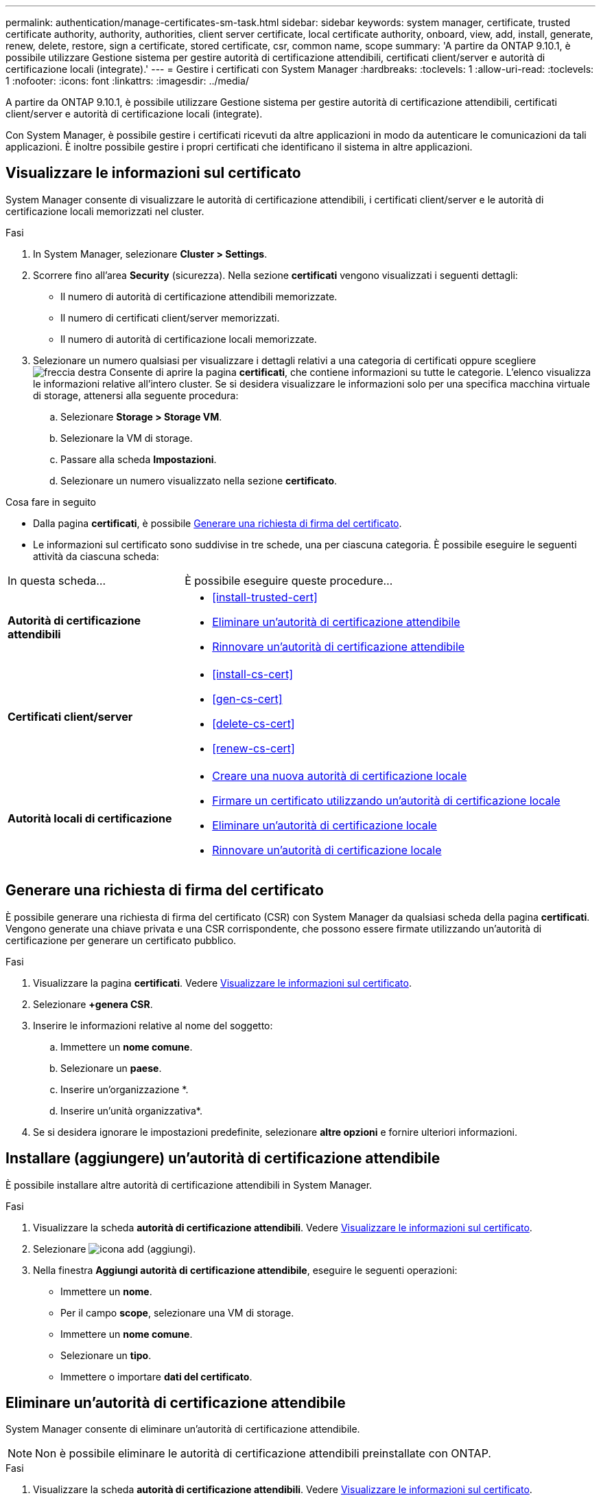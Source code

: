 ---
permalink: authentication/manage-certificates-sm-task.html 
sidebar: sidebar 
keywords: system manager, certificate, trusted certificate authority, authority, authorities, client server certificate, local certificate authority, onboard, view, add, install, generate, renew, delete, restore, sign a certificate, stored certificate, csr, common name, scope 
summary: 'A partire da ONTAP 9.10.1, è possibile utilizzare Gestione sistema per gestire autorità di certificazione attendibili, certificati client/server e autorità di certificazione locali (integrate).' 
---
= Gestire i certificati con System Manager
:hardbreaks:
:toclevels: 1
:allow-uri-read: 
:toclevels: 1
:nofooter: 
:icons: font
:linkattrs: 
:imagesdir: ../media/


[role="lead"]
A partire da ONTAP 9.10.1, è possibile utilizzare Gestione sistema per gestire autorità di certificazione attendibili, certificati client/server e autorità di certificazione locali (integrate).

Con System Manager, è possibile gestire i certificati ricevuti da altre applicazioni in modo da autenticare le comunicazioni da tali applicazioni. È inoltre possibile gestire i propri certificati che identificano il sistema in altre applicazioni.



== Visualizzare le informazioni sul certificato

System Manager consente di visualizzare le autorità di certificazione attendibili, i certificati client/server e le autorità di certificazione locali memorizzati nel cluster.

.Fasi
. In System Manager, selezionare *Cluster > Settings*.
. Scorrere fino all'area *Security* (sicurezza). Nella sezione *certificati* vengono visualizzati i seguenti dettagli:
+
** Il numero di autorità di certificazione attendibili memorizzate.
** Il numero di certificati client/server memorizzati.
** Il numero di autorità di certificazione locali memorizzate.


. Selezionare un numero qualsiasi per visualizzare i dettagli relativi a una categoria di certificati oppure scegliere image:icon_arrow.gif["freccia destra"] Consente di aprire la pagina *certificati*, che contiene informazioni su tutte le categorie.
L'elenco visualizza le informazioni relative all'intero cluster.  Se si desidera visualizzare le informazioni solo per una specifica macchina virtuale di storage, attenersi alla seguente procedura:
+
.. Selezionare *Storage > Storage VM*.
.. Selezionare la VM di storage.
.. Passare alla scheda *Impostazioni*.
.. Selezionare un numero visualizzato nella sezione *certificato*.




.Cosa fare in seguito
* Dalla pagina *certificati*, è possibile <<Generare una richiesta di firma del certificato>>.
* Le informazioni sul certificato sono suddivise in tre schede, una per ciascuna categoria. È possibile eseguire le seguenti attività da ciascuna scheda:


[cols="30,70"]
|===


| In questa scheda... | È possibile eseguire queste procedure... 


 a| 
*Autorità di certificazione attendibili*
 a| 
* <<install-trusted-cert>>
* <<Eliminare un'autorità di certificazione attendibile>>
* <<Rinnovare un'autorità di certificazione attendibile>>




 a| 
*Certificati client/server*
 a| 
* <<install-cs-cert>>
* <<gen-cs-cert>>
* <<delete-cs-cert>>
* <<renew-cs-cert>>




 a| 
*Autorità locali di certificazione*
 a| 
* <<Creare una nuova autorità di certificazione locale>>
* <<Firmare un certificato utilizzando un'autorità di certificazione locale>>
* <<Eliminare un'autorità di certificazione locale>>
* <<Rinnovare un'autorità di certificazione locale>>


|===


== Generare una richiesta di firma del certificato

È possibile generare una richiesta di firma del certificato (CSR) con System Manager da qualsiasi scheda della pagina *certificati*. Vengono generate una chiave privata e una CSR corrispondente, che possono essere firmate utilizzando un'autorità di certificazione per generare un certificato pubblico.

.Fasi
. Visualizzare la pagina *certificati*. Vedere <<Visualizzare le informazioni sul certificato>>.
. Selezionare *+genera CSR*.
. Inserire le informazioni relative al nome del soggetto:
+
.. Immettere un *nome comune*.
.. Selezionare un *paese*.
.. Inserire un'organizzazione *.
.. Inserire un'unità organizzativa*.


. Se si desidera ignorare le impostazioni predefinite, selezionare *altre opzioni* e fornire ulteriori informazioni.




== Installare (aggiungere) un'autorità di certificazione attendibile

È possibile installare altre autorità di certificazione attendibili in System Manager.

.Fasi
. Visualizzare la scheda *autorità di certificazione attendibili*. Vedere <<Visualizzare le informazioni sul certificato>>.
. Selezionare image:icon_add_blue_bg.gif["icona add (aggiungi)"].
. Nella finestra *Aggiungi autorità di certificazione attendibile*, eseguire le seguenti operazioni:
+
** Immettere un *nome*.
** Per il campo *scope*, selezionare una VM di storage.
** Immettere un *nome comune*.
** Selezionare un *tipo*.
** Immettere o importare *dati del certificato*.






== Eliminare un'autorità di certificazione attendibile

System Manager consente di eliminare un'autorità di certificazione attendibile.


NOTE: Non è possibile eliminare le autorità di certificazione attendibili preinstallate con ONTAP.

.Fasi
. Visualizzare la scheda *autorità di certificazione attendibili*. Vedere <<Visualizzare le informazioni sul certificato>>.
. Selezionare il nome dell'autorità di certificazione attendibile.
. Selezionare image:icon_kabob.gif["icona del kebab"] Accanto al nome, selezionare *Elimina*.




== Rinnovare un'autorità di certificazione attendibile

System Manager consente di rinnovare un'autorità di certificazione attendibile scaduta o in scadenza.

.Fasi
. Visualizzare la scheda *autorità di certificazione attendibili*. Vedere <<Visualizzare le informazioni sul certificato>>.
. Selezionare il nome dell'autorità di certificazione attendibile.
. Selezionare image:icon_kabob.gif["icona del kebab"] Accanto al nome del certificato, quindi *Rinnova*.




== Installare (aggiungere) un certificato client/server

Con System Manager, è possibile installare certificati client/server aggiuntivi.

.Fasi
. Visualizzare la scheda *certificati client/server*. Vedere <<Visualizzare le informazioni sul certificato>>.
. Selezionare image:icon_add_blue_bg.gif["icona add (aggiungi)"].
. Nel pannello *Aggiungi certificato client/server*, eseguire le seguenti operazioni:
+
** Immettere un *nome del certificato*.
** Per il campo *scope*, selezionare una VM di storage.
** Immettere un *nome comune*.
** Selezionare un *tipo*.
** Immettere o importare *dati del certificato*. È possibile scrivere o copiare e incollare i dettagli del certificato da un file di testo oppure importare il testo da un file di certificato facendo clic su *Importa*.
** Immettere la *chiave privata*.
È possibile scrivere o copiare e incollare la chiave privata da un file di testo oppure importare il testo da un file di chiave privata facendo clic su *Importa*.






== Generare (aggiungere) un certificato client/server autofirmato

Con System Manager, è possibile generare certificati client/server autofirmati aggiuntivi.

.Fasi
. Visualizzare la scheda *certificati client/server*. Vedere <<Visualizzare le informazioni sul certificato>>.
. Selezionare *+genera certificato autofirmato*.
. Nel pannello *genera certificato autofirmato*, eseguire le seguenti operazioni:
+
** Immettere un *nome del certificato*.
** Per il campo *scope*, selezionare una VM di storage.
** Immettere un *nome comune*.
** Selezionare un *tipo*.
** Selezionare una funzione *hash*.
** Selezionare una *dimensione chiave*.
** Selezionare una *VM di storage*.






== Eliminare un certificato client/server

Con System Manager, è possibile eliminare i certificati client/server.

.Fasi
. Visualizzare la scheda *certificati client/server*. Vedere <<Visualizzare le informazioni sul certificato>>.
. Selezionare il nome del certificato client/server.
. Selezionare image:icon_kabob.gif["icona del kebab"] Accanto al nome, quindi fare clic su *Delete* (Elimina).




== Rinnovare un certificato client/server

System Manager consente di rinnovare un certificato client/server scaduto o in scadenza.

.Fasi
. Visualizzare la scheda *certificati client/server*. Vedere <<Visualizzare le informazioni sul certificato>>.
. Selezionare il nome del certificato client/server.
. Selezionare image:icon_kabob.gif["icona del kebab"]  Accanto al nome, quindi fare clic su *Rinnova*.




== Creare una nuova autorità di certificazione locale

Con System Manager, è possibile creare una nuova autorità di certificazione locale.

.Fasi
. Visualizzare la scheda *autorità locali dei certificati*. Vedere <<Visualizzare le informazioni sul certificato>>.
. Selezionare image:icon_add_blue_bg.gif["icona add (aggiungi)"].
. Nel pannello *Add Local Certificate Authority* (Aggiungi autorità di certificazione locale), eseguire le seguenti operazioni:
+
** Immettere un *nome*.
** Per il campo *scope*, selezionare una VM di storage.
** Immettere un *nome comune*.


. Se si desidera ignorare le impostazioni predefinite, selezionare *altre opzioni* e fornire ulteriori informazioni.




== Firmare un certificato utilizzando un'autorità di certificazione locale

In System Manager, è possibile utilizzare un'autorità di certificazione locale per firmare un certificato.

.Fasi
. Visualizzare la scheda *autorità locali dei certificati*. Vedere <<Visualizzare le informazioni sul certificato>>.
. Selezionare il nome dell'autorità di certificazione locale.
. Selezionare image:icon_kabob.gif["icona del kebab"] Accanto al nome, quindi *Firma un certificato*.
. Compilare il modulo *Sign a Certificate Signing Request* (Firma una richiesta di firma certificato).
+
** È possibile incollare il contenuto della firma del certificato o importare un file di richiesta della firma del certificato facendo clic su *Importa*.
** Specificare il numero di giorni per i quali il certificato sarà valido.






== Eliminare un'autorità di certificazione locale

Con System Manager, è possibile eliminare un'autorità di certificazione locale.

.Fasi
. Visualizzare la scheda *autorità di certificazione locale*. Vedere <<Visualizzare le informazioni sul certificato>>.
. Selezionare il nome dell'autorità di certificazione locale.
. Selezionare image:icon_kabob.gif["icona del kebab"] Accanto al nome, quindi *Elimina*.




== Rinnovare un'autorità di certificazione locale

Con System Manager, è possibile rinnovare un'autorità di certificazione locale scaduta o in scadenza.

.Fasi
. Visualizzare la scheda *autorità di certificazione locale*. Vedere <<Visualizzare le informazioni sul certificato>>.
. Selezionare il nome dell'autorità di certificazione locale.
. Selezionare image:icon_kabob.gif["icona del kebab"]  Accanto al nome, quindi fare clic su *Rinnova*.

